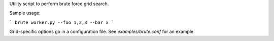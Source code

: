 Utility script to perform brute force grid search.

Sample usage:

```
brute worker.py --foo 1,2,3 --bar x
```

Grid-specific options go in a configuration file. See
`examples/brute.conf` for an example.
